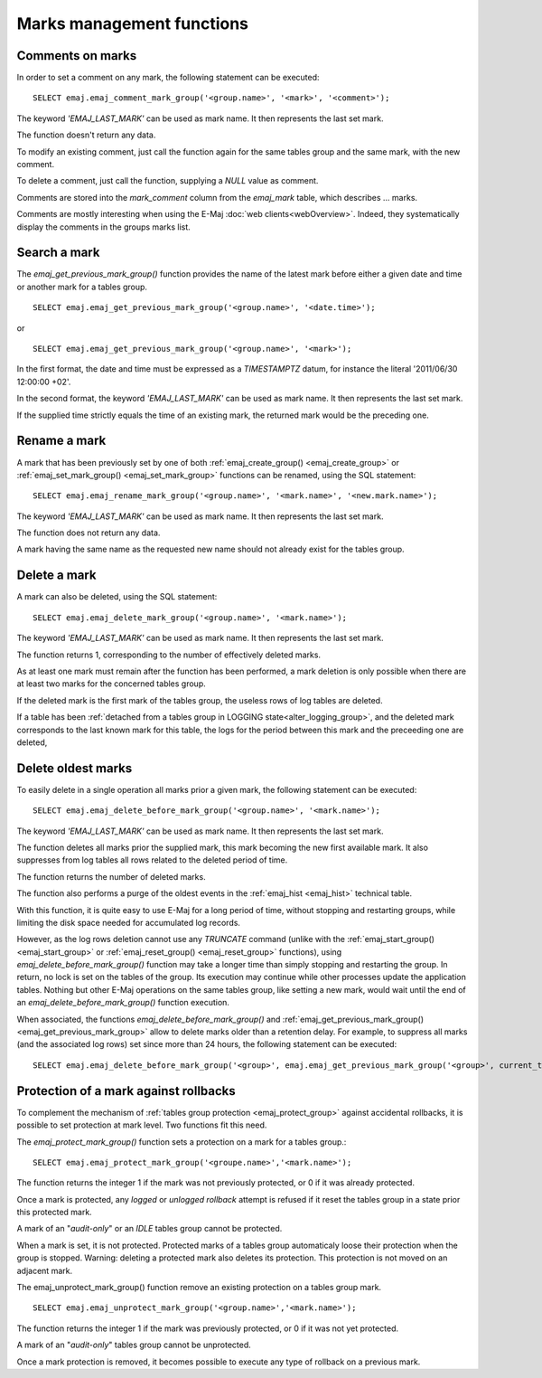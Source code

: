 Marks management functions
==========================

.. _emaj_comment_mark_group:

Comments on marks
-----------------

In order to set a comment on any mark, the following statement can be executed::

   SELECT emaj.emaj_comment_mark_group('<group.name>', '<mark>', '<comment>');

The keyword *'EMAJ_LAST_MARK'* can be used as mark name. It then represents the last set mark.

The function doesn't return any data.

To modify an existing comment, just call the function again for the same tables group and the same mark, with the new comment.

To delete a comment, just call the function, supplying a *NULL* value as comment.

Comments are stored into the *mark_comment* column from the *emaj_mark* table, which describes … marks. 

Comments are mostly interesting when using the E-Maj :doc:`web clients<webOverview>`. Indeed, they systematically display the comments in the groups marks list.

.. _emaj_get_previous_mark_group:

Search a mark
-------------

The *emaj_get_previous_mark_group()* function provides the name of the latest mark before either a given date and time or another mark for a tables group. ::

   SELECT emaj.emaj_get_previous_mark_group('<group.name>', '<date.time>');

or ::

   SELECT emaj.emaj_get_previous_mark_group('<group.name>', '<mark>');

In the first format, the date and time must be expressed as a *TIMESTAMPTZ* datum, for instance the literal '2011/06/30 12:00:00 +02'.

In the second format, the keyword *'EMAJ_LAST_MARK'* can be used as mark name. It then represents the last set mark.

If the supplied time strictly equals the time of an existing mark, the returned mark would be the preceding one.
 
.. _emaj_rename_mark_group:

Rename a mark
-------------

A mark that has been previously set by one of both :ref:`emaj_create_group() <emaj_create_group>` or :ref:`emaj_set_mark_group() <emaj_set_mark_group>` functions can be renamed, using the SQL statement::

   SELECT emaj.emaj_rename_mark_group('<group.name>', '<mark.name>', '<new.mark.name>');

The keyword *'EMAJ_LAST_MARK'* can be used as mark name. It then represents the last set mark.

The function does not return any data.

A mark having the same name as the requested new name should not already exist for the tables group.

.. _emaj_delete_mark_group:

Delete a mark
-------------

A mark can also be deleted, using the SQL statement::

   SELECT emaj.emaj_delete_mark_group('<group.name>', '<mark.name>');
 
The keyword *'EMAJ_LAST_MARK'* can be used as mark name. It then represents the last set mark.

The function returns 1, corresponding to the number of effectively deleted marks.

As at least one mark must remain after the function has been performed, a mark deletion is only possible when there are at least two marks for the concerned tables group. 

If the deleted mark is the first mark of the tables group, the useless rows of log tables are deleted.

If a table has been :ref:`detached from a tables group in LOGGING state<alter_logging_group>`, and the deleted mark corresponds to the last known mark for this table, the logs for the period between this mark and the preceeding one are deleted,

.. _emaj_delete_before_mark_group:

Delete oldest marks
-------------------

To easily delete in a single operation all marks prior a given mark, the following statement can be executed::

   SELECT emaj.emaj_delete_before_mark_group('<group.name>', '<mark.name>');

The keyword *'EMAJ_LAST_MARK'* can be used as mark name. It then represents the last set mark.

The function deletes all marks prior the supplied mark, this mark becoming the new first available mark. It also suppresses from log tables all rows related to the deleted period of time.

The function returns the number of deleted marks.

The function also performs a purge of the oldest events in the :ref:`emaj_hist <emaj_hist>` technical table.

With this function, it is quite easy to use E-Maj for a long period of time, without stopping and restarting groups, while limiting the disk space needed for accumulated log records.

However, as the log rows deletion cannot use any *TRUNCATE* command (unlike with the :ref:`emaj_start_group() <emaj_start_group>` or :ref:`emaj_reset_group() <emaj_reset_group>` functions), using *emaj_delete_before_mark_group()* function may take a longer time than simply stopping and restarting the group. In return, no lock is set on the tables of the group. Its execution may continue while other processes update the application tables. Nothing but other E-Maj operations on the same tables group, like setting a new mark, would wait until the end of an *emaj_delete_before_mark_group()* function execution.

When associated, the functions *emaj_delete_before_mark_group()* and :ref:`emaj_get_previous_mark_group() <emaj_get_previous_mark_group>` allow to delete marks older than a retention delay. For example, to suppress all marks (and the associated log rows) set since more than 24 hours, the following statement can be executed::

   SELECT emaj.emaj_delete_before_mark_group('<group>', emaj.emaj_get_previous_mark_group('<group>', current_timestamp - '1 DAY'::INTERVAL));

.. _emaj_protect_mark_group:
.. _emaj_unprotect_mark_group:

Protection of a mark against rollbacks
--------------------------------------

To complement the mechanism of :ref:`tables group protection <emaj_protect_group>` against accidental rollbacks, it is possible to set protection at mark level. Two functions fit this need.

The *emaj_protect_mark_group()* function sets a protection on a mark for a tables group.::

   SELECT emaj.emaj_protect_mark_group('<groupe.name>','<mark.name>');

The function returns the integer 1 if the mark was not previously protected, or 0 if it was already protected.

Once a mark is protected, any *logged* or *unlogged rollback* attempt is refused if it reset the tables group in a state prior this protected mark.

A mark of an "*audit-only*" or an *IDLE* tables group cannot be protected.

When a mark is set, it is not protected. Protected marks of a tables group automaticaly loose their protection when the group is stopped. Warning: deleting a protected mark also deletes its protection. This protection is not moved on an adjacent mark.

The emaj_unprotect_mark_group() function remove an existing protection on a tables group mark. ::

   SELECT emaj.emaj_unprotect_mark_group('<group.name>','<mark.name>');

The function returns the integer 1 if the mark was previously protected, or 0 if it was not yet protected.

A mark of an "*audit-only*" tables group cannot be unprotected.

Once a mark protection is removed, it becomes possible to execute any type of rollback on a previous mark.

